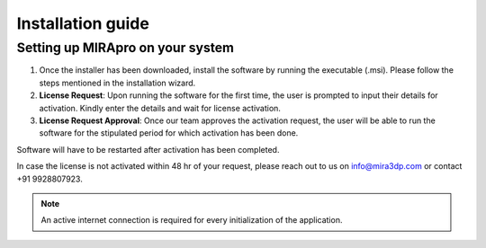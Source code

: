 
Installation guide
==================

Setting up MIRApro on your system
---------------------------------

1. Once the installer has been downloaded, install the software by running the executable (.msi). Please follow the steps mentioned in the installation wizard.
2. **License Request**: Upon running the software for the first time, the user is prompted to input their details for activation. Kindly enter the details and wait for license activation.
3. **License Request Approval**: Once our team approves the activation request, the user will be able to run the software for the stipulated period for which activation has been done.

Software will have to be restarted after activation has been completed.
  
In case the license is not activated within 48 hr of your request, please reach out to us  on info@mira3dp.com or contact +91 9928807923.

.. note:: 
  An active internet connection is required for every initialization of the application.